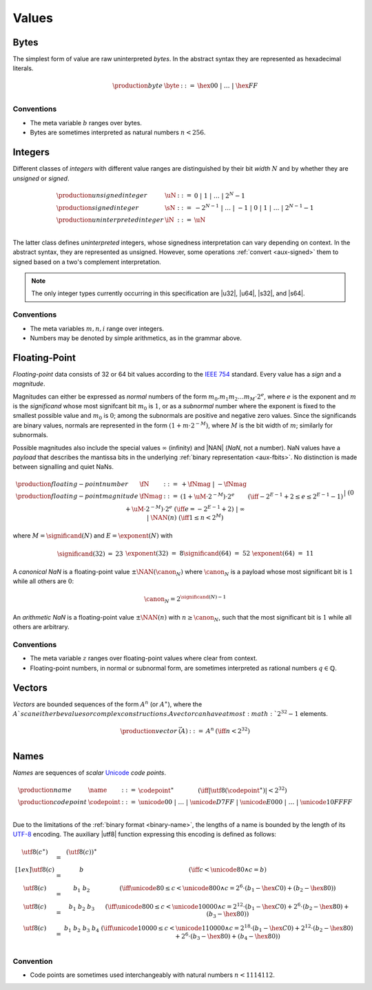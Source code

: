 .. index:: ! value
   pair: abstract syntax; value
.. _syntax-value:

Values
------


.. index:: ! byte
   pair: abstract syntax; byte
.. _syntax-byte:

Bytes
~~~~~

The simplest form of value are raw uninterpreted *bytes*.
In the abstract syntax they are represented as hexadecimal literals.

.. math::
   \begin{array}{llll}
   \production{byte} & \byte &::=&
     \hex{00} ~|~ \dots ~|~ \hex{FF} \\
   \end{array}


Conventions
...........

* The meta variable :math:`b` ranges over bytes.

* Bytes are sometimes interpreted as natural numbers :math:`n < 256`.


.. index:: ! integer, ! unsigned integer, ! signed integer, ! uninterpreted integer
   pair: abstract syntax; integer
   pair: abstract syntax; unsigned integer
   pair: abstract syntax; signed integer
   pair: abstract syntax; uninterpreted integer
   single: integer; unsigned
   single: integer; signed
   single: integer; uninterpreted
.. _syntax-sint:
.. _syntax-uint:
.. _syntax-int:

Integers
~~~~~~~~

Different classes of *integers* with different value ranges are distinguished by their bit *width* :math:`N` and by whether they are *unsigned* or *signed*.

.. math::
   \begin{array}{llll}
   \production{unsigned integer} & \uN &::=&
     0 ~|~ 1 ~|~ \dots ~|~ 2^N{-}1 \\
   \production{signed integer} & \sN &::=&
     -2^{N-1} ~|~ \dots ~|~ {-}1 ~|~ 0 ~|~ 1 ~|~ \dots ~|~ 2^{N-1}{-}1 \\
   \production{uninterpreted integer} & \iN &::=&
     \uN \\
   \end{array}

The latter class defines *uninterpreted* integers, whose signedness interpretation can vary depending on context.
In the abstract syntax, they are represented as unsigned.
However, some operations :ref:`convert <aux-signed>` them to signed based on a two's complement interpretation.

.. note::
   The only integer types currently occurring in this specification are |u32|, |u64|, |s32|, and |s64|.


Conventions
...........

* The meta variables :math:`m, n, i` range over integers.

* Numbers may be denoted by simple arithmetics, as in the grammar above.


.. index:: ! floating-point number, ! NaN, payload, canonical NaN, arithmetic NaN
   pair: abstract syntax; floating-point number
   single: NaN; payload
   single: NaN; canonical
   single: NaN; arithmetic
.. _syntax-nan:
.. _syntax-payload:
.. _syntax-float:

Floating-Point
~~~~~~~~~~~~~~

*Floating-point* data consists of 32 or 64 bit values according to the `IEEE 754 <http://ieeexplore.ieee.org/document/4610935/>`_ standard.
Every value has a *sign* and a *magnitude*.

Magnitudes can either be expressed as *normal* numbers of the form :math:`m_0.m_1m_2\dots m_M \cdot2^e`, where :math:`e` is the exponent and :math:`m` is the *significand* whose most signifcant bit :math:`m_0` is :math:`1`,
or as a *subnormal* number where the exponent is fixed to the smallest possible value and :math:`m_0` is :math:`0`; among the subnormals are positive and negative zero values.
Since the significands are binary values, normals are represented in the form :math:`(1 + m\cdot 2^{-M})`, where :math:`M` is the bit width of :math:`m`; similarly for subnormals.

Possible magnitudes also include the special values :math:`\infty` (infinity) and |NAN| (*NaN*, not a number).
NaN values have a *payload* that describes the mantissa bits in the underlying :ref:`binary representation <aux-fbits>`.
No distinction is made between signalling and quiet NaNs.

.. math::
   \begin{array}{llcll}
   \production{floating-point number} & \fN &::=&
     {+} \fNmag ~|~ {-} \fNmag \\
   \production{floating-point magnitude} & \fNmag &::=&
     (1 + \uM\cdot 2^{-M}) \cdot 2^e & (\iff -2^{E-1}+2 \leq e \leq 2^{E-1}-1) \\ &&|&
     (0 + \uM\cdot 2^{-M}) \cdot 2^e & (\iff e = -2^{E-1}+2) \\ &&|&
     \infty \\ &&|&
     \NAN(n) & (\iff 1 \leq n < 2^M) \\
   \end{array}

where :math:`M = \significand(N)` and :math:`E = \exponent(N)` with

.. _aux-significand:
.. _aux-exponent:

.. math::
   \begin{array}{lclllllcl}
   \significand(32) &=& 23 &&&&
   \exponent(32) &=& 8 \\
   \significand(64) &=& 52 &&&&
   \exponent(64) &=& 11 \\
   \end{array}

.. _canonical-nan:
.. _arithmetic-nan:
.. _aux-canon:

A *canonical NaN* is a floating-point value :math:`\pm\NAN(\canon_N)` where :math:`\canon_N` is a payload whose most significant bit is :math:`1` while all others are :math:`0`:

.. math::
   \canon_N = 2^{\significand(N)-1}

An *arithmetic NaN*  is a floating-point value :math:`\pm\NAN(n)` with :math:`n \geq \canon_N`, such that the most significant bit is :math:`1` while all others are arbitrary.


Conventions
...........

* The meta variable :math:`z` ranges over floating-point values where clear from context.

* Floating-point numbers, in normal or subnormal form, are sometimes interpreted as rational numbers :math:`q \in \mathbb{Q}`.


.. index:: ! vector
   pair: abstract syntax; vector
.. _syntax-vec:

Vectors
~~~~~~~

*Vectors* are bounded sequences of the form :math:`A^n` (or :math:`A^\ast`),
where the :math:`A`s can either be values or complex constructions.
A vector can have at most :math:`2^{32}-1` elements.

.. math::
   \begin{array}{lllll}
   \production{vector} & \vec(A) &::=&
     A^n
     & (\iff n < 2^{32})\\
   \end{array}


.. index:: ! name, byte, Unicode, UTF-8, code point
   pair: abstract syntax; name
.. _syntax-utf8:
.. _syntax-codepoint:
.. _syntax-name:

Names
~~~~~

*Names* are sequences of *scalar* `Unicode <http://www.unicode.org/versions/latest/>`_ *code points*.

.. math::
   \begin{array}{llclll}
   \production{name} & \name &::=&
     \codepoint^\ast \qquad\qquad (\iff |\utf8(\codepoint^\ast)| < 2^{32}) \\
   \production{code point} & \codepoint &::=&
     \unicode{00} ~|~ \dots ~|~ \unicode{D7FF} ~|~
     \unicode{E000} ~|~ \dots ~|~ \unicode{10FFFF} \\
   \end{array}

Due to the limitations of the :ref:`binary format <binary-name>`,
the lengths of a name is bounded by the length of its `UTF-8 <http://www.unicode.org/versions/latest/>`_ encoding.
The auxiliary |utf8| function expressing this encoding is defined as follows:

.. math::
   \begin{array}{lcl@{\qquad}l}
   \utf8(c^\ast) &=& (\utf8(c))^\ast \\[1ex]
   \utf8(c) &=& b & (\iff c < \unicode{80} \wedge c = b) \\
   \utf8(c) &=& b_1~b_2 & (\iff \unicode{80} \leq c < \unicode{800} \wedge c = 2^6\cdot(b_1-\hex{C0})+(b_2-\hex{80})) \\
   \utf8(c) &=& b_1~b_2~b_3 & (\iff \unicode{800} \leq c < \unicode{10000} \wedge c = 2^{12}\cdot(b_1-\hex{C0})+2^6\cdot(b_2-\hex{80})+(b_3-\hex{80})) \\
   \utf8(c) &=& b_1~b_2~b_3~b_4 & (\iff \unicode{10000} \leq c < \unicode{110000} \wedge c = 2^{18}\cdot(b_1-\hex{C0})+2^{12}\cdot(b_2-\hex{80})+2^6\cdot(b_3-\hex{80})+(b_4-\hex{80})) \\
   \end{array}


Convention
..........

* Code points are sometimes used interchangeably with natural numbers :math:`n < 1114112`.
